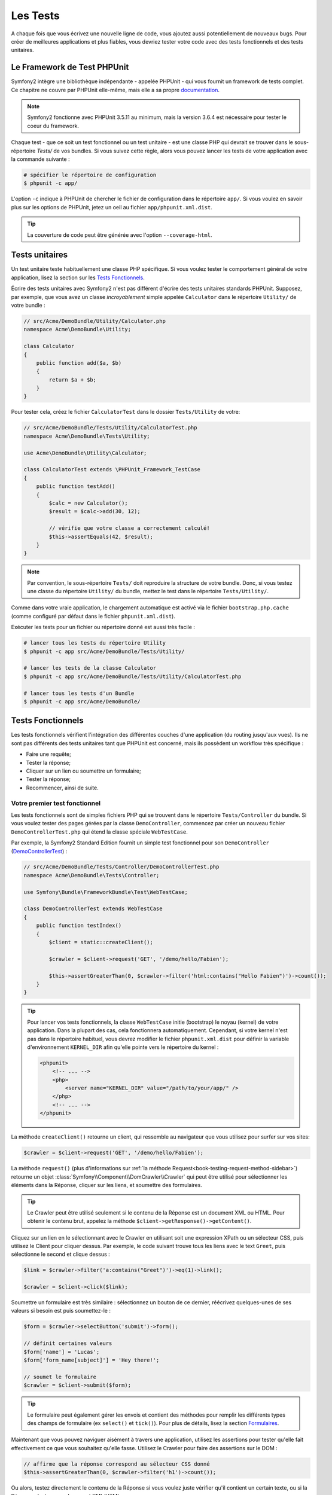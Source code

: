 .. index::
   single: Tests

Les Tests
=========

A chaque fois que vous écrivez une nouvelle ligne de code, vous ajoutez aussi
potentiellement de nouveaux bugs. Pour créer de meilleures applications et plus
fiables, vous devriez tester votre code avec des tests fonctionnels et des tests
unitaires.

Le Framework de Test PHPUnit
----------------------------

Symfony2 intègre une bibliothèque indépendante - appelée PHPUnit - qui vous fournit
un framework de tests complet. Ce chapitre ne couvre par PHPUnit elle-même, mais
elle a sa propre `documentation`_.

.. note::

    Symfony2 fonctionne avec PHPUnit 3.5.11 au minimum, mais la version 3.6.4 est
    nécessaire pour tester le coeur du framework.

Chaque test - que ce soit un test fonctionnel ou un test unitaire - est une classe
PHP qui devrait se trouver dans le sous-répertoire `Tests/` de vos bundles. Si vous
suivez cette règle, alors vous pouvez lancer les tests de votre application avec la
commande suivante :

.. code-block:: bash

    # spécifier le répertoire de configuration
    $ phpunit -c app/

L'option ``-c`` indique à PHPUnit de chercher le fichier de configuration dans le
répertoire ``app/``. Si vous voulez en savoir plus sur les options de PHPUnit, jetez
un oeil au fichier ``app/phpunit.xml.dist``.

.. tip::

    La couverture de code peut être générée avec l'option ``--coverage-html``.

.. index::
   single: Tests; Unit tests

Tests unitaires
---------------

Un test unitaire teste habituellement une classe PHP spécifique. Si vous voulez tester
le comportement général de votre application, lisez la section sur les `Tests Fonctionnels`_.

Écrire des tests unitaires avec Symfony2 n'est pas différent d'écrire des tests
unitaires standards PHPUnit. Supposez, par exemple, que vous avez un classe
*incroyablement* simple appelée ``Calculator`` dans le répertoire ``Utility/`` de
votre bundle :

.. code-block:: php

    // src/Acme/DemoBundle/Utility/Calculator.php
    namespace Acme\DemoBundle\Utility;
    
    class Calculator
    {
        public function add($a, $b)
        {
            return $a + $b;
        }
    }

Pour tester cela, créez le fichier ``CalculatorTest`` dans le dossier ``Tests/Utility``
de votre:

.. code-block:: php

    // src/Acme/DemoBundle/Tests/Utility/CalculatorTest.php
    namespace Acme\DemoBundle\Tests\Utility;

    use Acme\DemoBundle\Utility\Calculator;

    class CalculatorTest extends \PHPUnit_Framework_TestCase
    {
        public function testAdd()
        {
            $calc = new Calculator();
            $result = $calc->add(30, 12);

            // vérifie que votre classe a correctement calculé!
            $this->assertEquals(42, $result);
        }
    }

.. note::

    Par convention, le sous-répertoire ``Tests/`` doit reproduire la structure de
    votre bundle. Donc, si vous testez une classe du répertoire ``Utility/`` du
    bundle, mettez le test dans le répertoire ``Tests/Utility/``.

Comme dans votre vraie application, le chargement automatique est activé via
le fichier ``bootstrap.php.cache`` (comme configuré par défaut dans le fichier 
``phpunit.xml.dist``).

Exécuter les tests pour un fichier ou répertoire donné est aussi très facile :

.. code-block:: bash

    # lancer tous les tests du répertoire Utility
    $ phpunit -c app src/Acme/DemoBundle/Tests/Utility/

    # lancer les tests de la classe Calculator
    $ phpunit -c app src/Acme/DemoBundle/Tests/Utility/CalculatorTest.php

    # lancer tous les tests d'un Bundle
    $ phpunit -c app src/Acme/DemoBundle/

.. index::
   single: Tests; Functional tests

Tests Fonctionnels
------------------

Les tests fonctionnels vérifient l'intégration des différentes couches d'une
application (du routing jusqu'aux vues). Ils ne sont pas différents des tests
unitaires tant que PHPUnit est concerné, mais ils possèdent un workflow très
spécifique :

* Faire une requête;
* Tester la réponse;
* Cliquer sur un lien ou soumettre un formulaire;
* Tester la réponse;
* Recommencer, ainsi de suite.

Votre premier test fonctionnel
~~~~~~~~~~~~~~~~~~~~~~~~~~~~~~

Les tests fonctionnels sont de simples fichiers PHP qui se trouvent dans le répertoire
``Tests/Controller`` du bundle. Si vous voulez tester des pages gérées par la classe
``DemoController``, commencez par créer un nouveau fichier ``DemoControllerTest.php``
qui étend la classe spéciale ``WebTestCase``.

Par exemple, la Symfony2 Standard Edition fournit un simple test fonctionnel pour
son ``DemoController`` (`DemoControllerTest`_) :

.. code-block:: php

    // src/Acme/DemoBundle/Tests/Controller/DemoControllerTest.php
    namespace Acme\DemoBundle\Tests\Controller;

    use Symfony\Bundle\FrameworkBundle\Test\WebTestCase;

    class DemoControllerTest extends WebTestCase
    {
        public function testIndex()
        {
            $client = static::createClient();

            $crawler = $client->request('GET', '/demo/hello/Fabien');

            $this->assertGreaterThan(0, $crawler->filter('html:contains("Hello Fabien")')->count());
        }
    }

.. tip::

    Pour lancer vos tests fonctionnels, la classe ``WebTestCase`` initie (bootstrap)
    le noyau (kernel) de votre application. Dans la plupart des cas, cela fonctionnera
    automatiquement. Cependant, si votre kernel n'est pas dans le répertoire habituel,
    vous devrez modifier le fichier ``phpunit.xml.dist`` pour définir la variable
    d'environnement ``KERNEL_DIR`` afin qu'elle pointe vers le répertoire du kernel :

    .. code-block:: xml

        <phpunit>
            <!-- ... -->
            <php>
                <server name="KERNEL_DIR" value="/path/to/your/app/" />
            </php>
            <!-- ... -->
        </phpunit>

La méthode ``createClient()`` retourne un client, qui ressemble au navigateur que
vous utilisez pour surfer sur vos sites:

.. code-block:: php

    $crawler = $client->request('GET', '/demo/hello/Fabien');

La méthode ``request()`` (plus d'informations sur :ref:`la méthode Request<book-testing-request-method-sidebar>`)
retourne un objet :class:`Symfony\\Component\\DomCrawler\\Crawler` qui peut être
utilisé pour sélectionner les éléments dans la Réponse, cliquer sur les liens, et
soumettre des formulaires.

.. tip::

    Le Crawler peut être utilisé seulement si le contenu de la Réponse est un
    document XML ou HTML.
    Pour obtenir le contenu brut, appelez la méthode ``$client->getResponse()->getContent()``.

Cliquez sur un lien en le sélectionnant avec le Crawler en utilisant
soit une expression XPath ou un sélecteur CSS, puis utilisez le Client pour
cliquer dessus. Par exemple, le code suivant trouve tous les liens avec le text
``Greet``, puis sélectionne le second et clique dessus :

.. code-block:: php

    $link = $crawler->filter('a:contains("Greet")')->eq(1)->link();

    $crawler = $client->click($link);

Soumettre un formulaire est très similaire : sélectionnez un bouton de ce dernier,
réécrivez quelques-unes de ses valeurs si besoin est puis soumettez-le :

.. code-block:: php

    $form = $crawler->selectButton('submit')->form();

    // définit certaines valeurs
    $form['name'] = 'Lucas';
    $form['form_name[subject]'] = 'Hey there!';

    // soumet le formulaire
    $crawler = $client->submit($form);

.. tip::

    Le formulaire peut également gérer les envois et contient des méthodes pour
    remplir les différents types des champs de formulaire (ex ``select()`` et ``tick()``).
    Pour plus de détails, lisez la section `Formulaires`_.

Maintenant que vous pouvez naviguer aisément à travers une application, utilisez
les assertions pour tester qu'elle fait effectivement ce que vous souhaitez
qu'elle fasse. Utilisez le Crawler pour faire des assertions sur le DOM :

.. code-block:: php

    // affirme que la réponse correspond au sélecteur CSS donné
    $this->assertGreaterThan(0, $crawler->filter('h1')->count());

Ou alors, testez directement le contenu de la Réponse si vous voulez
juste vérifier qu'il contient un certain texte, ou si la Réponse n'est pas un
document XML/HTML :

.. code-block:: php

    $this->assertRegExp('/Hello Fabien/', $client->getResponse()->getContent());

.. _book-testing-request-method-sidebar:

.. sidebar:: Plus d'infos sur la méthode ``request()``:

    La signature complète de la méthdode ``request()`` est::

        request(
            $method,
            $uri, 
            array $parameters = array(), 
            array $files = array(), 
            array $server = array(), 
            $content = null, 
            $changeHistory = true
        )

    Le tableau ``server`` contient les valeurs brutes que vous trouveriez normalement
    dans la variable superglobale `$_SERVER`_. Par exemple, pour définir les entêtes
    HTTP `Content-Type` et `Referer`, vous procéderiez comme suit (pensez au préfixe 
	`HTTP_` pour les entêtes non standard) :

    .. code-block:: php

        $client->request(
            'GET',
            '/demo/hello/Fabien',
            array(),
            array(),
            array(
                'CONTENT_TYPE' => 'application/json',
                'HTTP_REFERER' => '/foo/bar',
				'HTTP_X-Requested-With' => 'XMLHttpRequest',
            )
        );

.. index::
   single: Tests; Assertions

.. sidebar:: Assertions Utiles
    
    Afin que vous démarriez plus rapidement, voici une liste des
    assertions les plus communes et utiles :

    .. code-block:: php

        // Vérifie qu'il y a au moins une balise h2 dans la classe "subtitle"
        $this->assertGreaterThan(0, $crawler->filter('h2.subtitle')->count());

        // Vérifie qu'il y a exactement 4 balises h2 sur la page
        $this->assertCount(4, $crawler->filter('h2'));

        // Vérifie que l'entête "Content-Type" vaut "application/json"
        $this->assertTrue($client->getResponse()->headers->contains('Content-Type', 'application/json'));

        // Vérifie que le contenu retourné correspond à la regex
        $this->assertRegExp('/foo/', $client->getResponse()->getContent());

        // Vérifie que le status de la réponse est 2xx
        $this->assertTrue($client->getResponse()->isSuccessful());
        // Vérifie que le status de la réponse est 404
        $this->assertTrue($client->getResponse()->isNotFound());
        // Vérifie un status spécifique
        $this->assertEquals(200, $client->getResponse()->getStatus());

        // Vérifie que la réponse est redirigée vers /demo/contact
        $this->assertTrue($client->getResponse()->isRedirect('/demo/contact'));
        // ou vérifie simplement que la réponse est redirigée vers une URL quelconque
        $this->assertTrue($client->getResponse()->isRedirect());

.. index::
   single: Tests; Client

Travailler avec le Client Test
------------------------------

Le Client Test simule un client HTTP comme un navigateur et lance des requêtes à
votre application Symfony2 :

.. code-block:: php

    $crawler = $client->request('GET', '/hello/Fabien');

La méthode ``request()`` prend en arguments la méthode HTTP et une URL, et
retourne une instance de ``Crawler``.

Utilisez le Crawler pour trouver des éléments DOM dans la Réponse. Ces éléments
peuvent ainsi être utilisés pour cliquer sur des liens et soumettre des formulaires :

.. code-block:: php

    $link = $crawler->selectLink('Go elsewhere...')->link();
    $crawler = $client->click($link);

    $form = $crawler->selectButton('validate')->form();
    $crawler = $client->submit($form, array('name' => 'Fabien'));

Les méthodes ``click()`` et ``submit()`` retournent toutes deux un objet
``Crawler``. Ces méthodes sont le meilleur moyen de naviguer dans une
application, car elles s'occupent de beaucoup de choses pour vous, comme détecter
la méthode HTTP à partir d'un formulaire et vous fournir une bonne API pour uploader
des fichiers.

.. tip::

    Vous en apprendrez davantage sur les objets ``Link`` et ``Form`` dans la
    section :ref:`Crawler<book-testing-crawler>` ci-dessous.

Mais vous pouvez aussi simuler les soumissions de formulaires et des requêtes
complexes grâce à la méthode ``request()`` :

.. code-block:: php

    // Soumettre directement un formulaire (mais utiliser le Crawler est plus simple)
    $client->request('POST', '/submit', array('name' => 'Fabien'));

    // Soumission de formulaire avec upload de fichier
    use Symfony\Component\HttpFoundation\File\UploadedFile;

    $photo = new UploadedFile(
        '/path/to/photo.jpg',
        'photo.jpg',
        'image/jpeg',
        123
    );
    // or
    $photo = array(
        'tmp_name' => '/path/to/photo.jpg',
        'name' => 'photo.jpg',
        'type' => 'image/jpeg',
        'size' => 123,
        'error' => UPLOAD_ERR_OK
    );
    $client->request(
        'POST',
        '/submit',
        array('name' => 'Fabien'),
        array('photo' => $photo)
    );

    // Exécute une requête DELETE et passe des entête HTTP
    $client->request(
        'DELETE',
        '/post/12',
        array(),
        array(),
        array('PHP_AUTH_USER' => 'username', 'PHP_AUTH_PW' => 'pa$$word')
    );

Enfin, vous pouvez forcer chaque requête à être exécutée
dans son propre processus PHP afin d'éviter quelconques effets secondaires
quand vous travaillez avec plusieurs clients dans le même script :

.. code-block:: php

    $client->insulate();

Naviguer
~~~~~~~~

Le Client supporte de nombreuses opérations qui peuvent être effectuées
à travers un navigateur réel :

.. code-block:: php

    $client->back();
    $client->forward();
    $client->reload();

    // efface tous les cookies et l'historique
    $client->restart();

Accéder aux Objets Internes
~~~~~~~~~~~~~~~~~~~~~~~~~~~

Si vous utilisez le client pour tester votre application, vous pourriez vouloir
accéder aux objets internes du client :

.. code-block:: php

    $history   = $client->getHistory();
    $cookieJar = $client->getCookieJar();

Vous pouvez aussi obtenir les objets liés à la dernière requête :

.. code-block:: php

    $request  = $client->getRequest();
    $response = $client->getResponse();
    $crawler  = $client->getCrawler();

Si vos requêtes ne sont pas isolées, vous pouvez aussi accéder au ``Container``
et au ``Kernel`` :

.. code-block:: php

    $container = $client->getContainer();
    $kernel    = $client->getKernel();

Accéder au Container
~~~~~~~~~~~~~~~~~~~~

Il est fortement recommandé qu'un test fonctionnel teste seulement la Réponse.
Mais dans certains cas rares, vous pourriez vouloir accéder à
quelques objets internes pour écrire des assertions. Dans tels cas, vous
pouvez accéder au conteneur d'injection de dépendances :

.. code-block:: php

    $container = $client->getContainer();

Notez bien que cela ne fonctionne pas si vous isolez le client ou si vous
utilisez une couche HTTP. Pour une liste des services disponibles dans votre
application, utilisez la commande ``container:debug``.

.. tip::

    Si les informations que vous avez besoin de vérifier sont disponibles via le
    profileur, utilisez le.

Accéder aux données du profileur
~~~~~~~~~~~~~~~~~~~~~~~~~~~~~~~~

Pour chaque requête, vous pouvez activer le profileur Symfony afin de
collecter et stocker diverses informations sur la gestion interne des requêtes.
Par exemple, le profileur peut être utilisé pour vérifier qu'une page donnée ne
dépasse pas un certain nombre de requêtes en base de données lors de son chargement.

Pour obtenir le profileur de la dernière requête, utilisez le code suivant:

.. code-block:: php

    // active le profileur pour la requête suivante
    $client->enableProfiler();
 
    $crawler = $client->request('GET', '/profiler');
  
    // récupère le profil
    $profile = $client->getProfile();

Pour des détails spécifique sur l'utilisation du profileur au sein d'un test,
lisez la documentation du cookbook :doc:`/cookbook/testing/profiling`.

Redirection
~~~~~~~~~~~

Lorsqu'une requête retourne une réponse redirigée, le client ne la suit
pas automatiquement. Vous pouvez examiner la réponse puis forcer une redirection
grâce à la méthode ``followRedirect()``::

    $crawler = $client->followRedirect();

Si vous voulez que le client suive automatiquement tous les redirections,
vous pouvez le forcer avec la méthode ``followRedirects()``::

    $client->followRedirects();

.. index::
   single: Tests; Crawler

.. _book-testing-crawler:

Le Crawler
----------

Une instance de Crawler est retournée chaque fois que vous effectuez une requête
avec le Client. Elle vous permet de naviguer à travers des documents HTML, de
sélectionner des noeuds, de trouver des liens et des formulaires.

Traverser
~~~~~~~~~

Comme jQuery, le Crawler possède des méthodes lui permettant de naviguer à travers
le DOM d'un document HTML/XML. Par exemple, le code suivant trouve tout les éléments
``input[type=submit]``, sélectionne le dernier de la page et sélectionne son élément
parent immédiat :

.. code-block:: php

    $newCrawler = $crawler->filter('input[type=submit]')
        ->last()
        ->parents()
        ->first()
    ;

Beaucoup d'autres méthodes sont également disponibles :

+------------------------+----------------------------------------------------+
| Method                 | Description                                        |
+========================+====================================================+
| ``filter('h1.title')`` | Noeuds qui correspondent au sélecteur CSS          |
+------------------------+----------------------------------------------------+
| ``filterXpath('h1')``  | Noeuds qui correspondent à l'expression XPath      |
+------------------------+----------------------------------------------------+
| ``eq(1)``              | Noeud pour l'index spécifié                        |
+------------------------+----------------------------------------------------+
| ``first()``            | Premier noeud                                      |
+------------------------+----------------------------------------------------+
| ``last()``             | Dernier noeud                                      |
+------------------------+----------------------------------------------------+
| ``siblings()``         | Éléments de même niveau (siblings)                 |
+------------------------+----------------------------------------------------+
| ``nextAll()``          | Tous les siblings suivants                         |
+------------------------+----------------------------------------------------+
| ``previousAll()``      | Tous les siblings précédents                       |
+------------------------+----------------------------------------------------+
| ``parents()``          | Retourne les noeuds parents                        |
+------------------------+----------------------------------------------------+
| ``children()``         | Retourne les noeuds enfants                        |
+------------------------+----------------------------------------------------+
| ``reduce($lambda)``    | Noeuds pour lesquels $lambda ne retourne pas false |
+------------------------+----------------------------------------------------+

Puisque chacune de ses méthodes retourne une instance de ``Crawler``, vous pouvez
affiner votre sélection de noeuds en enchainant les appels de méthodes :

.. code-block:: php

    $crawler
        ->filter('h1')
        ->reduce(function ($node, $i)
        {
            if (!$node->getAttribute('class')) {
                return false;
            }
        })
        ->first();

.. tip::

    Utilisez la fonction ``count()`` pour avoir le nombre de noeuds contenus dans
    le Crawler :
    ``count($crawler)``

Extraction d'informations
~~~~~~~~~~~~~~~~~~~~~~~~~

Le Crawler peut extraire des informations des noeuds :

.. code-block:: php

    // retourne la valeur de l'attribut du premier noeud
    $crawler->attr('class');

    // retourne la valeur du noeud pour le premier noeud
    $crawler->text();

    // extrait un tableau d'attributs pour tous les noeuds (_text retourne
    // la valeur du noeud)
    // retourne un tableau de chaque élément du crawler, chacun avec les attributs
    // value et href
    $info = $crawler->extract(array('_text', 'href'));

    // exécute une lambda pour chaque noeud et retourne un tableau de résultats
    $data = $crawler->each(function ($node, $i)
    {
        return $node->attr('href');
    });

Liens
~~~~~

Vous pouvez sélectionner les liens grâce aux méthodes ci-dessus ou grâce au raccourci
très pratique ``selectLink()`` :

.. code-block:: php

    $crawler->selectLink('Click here');

Cela sélectionne tous les liens qui contiennent le texte donné, ou les images
cliquables dont l'attribut ``alt``contient ce texte. Comme les autres méthodes
de filtre, cela retourne un autre objet ``Crawler``.

Une fois que vous avez sélectionné un lien, vous avez accès à l'objet spécial ``Link``,
qui possède des méthodes utiles et spécifiques aux liens (comme ``getMethod()``
et ``getUri()``).Pour cliquer sur un lien, utilisez la méthode ``click()`` du Client
et passez la à un objet ``Link`` :

.. code-block:: php

    $link = $crawler->selectLink('Click here')->link();

    $client->click($link);

Formulaires
~~~~~~~~~~~

Comme pour les liens, vous sélectionnez les formulaires à l'aide de la méthode
``selectButton()`` :

.. code-block:: php

    $buttonCrawlerNode = $crawler->selectButton('submit');

.. note::

    Notez que vous sélectionnez les boutons de formulaire et non pas les formulaires
    eux-mêmes, car un formulaire peut contenir plusieurs boutons; si vous utilisez l'API
    de traversement, gardez en mémoire que vous devez chercher un bouton.

La méthode ``selectButton()`` peut sélectionner des balises ``button`` et des
balises ``input`` de type submit; elle utilise plusieurs parties du bouton pour les trouver :

* La valeur de l'attribut ``value``;

* La valeur de l'attribut ``id`` ou ``alt`` pour les images;

* La valeur de l'attribut ``id`` ou ``name`` pour les balises ``button``.

Lorsque vous avez un Crawler qui représente un bouton, appelez la méthode ``form()``
pour obtenir une instance de ``Form`` pour le formulaire contenant le noeud du bouton :

.. code-block:: php

    $form = $buttonCrawlerNode->form();

Quand vous appelez la méthode ``form()``, vous pouvez aussi passer un tableau de
valeurs de champs qui réécrit les valeurs par défaut :

.. code-block:: php

    $form = $buttonCrawlerNode->form(array(
        'name'              => 'Fabien',
        'my_form[subject]'  => 'Symfony rocks!',
    ));

Et si vous voulez simuler une méthode HTTP spécifique pour le formulaire, passez la
comme second argument :

.. code-block:: php

    $form = $buttonCrawlerNode->form(array(), 'DELETE');

Le Client peut soumettre des instances de ``Form`` :

.. code-block:: php

    $client->submit($form);

Les valeurs des champs peuvent aussi être passées en second argument de la
méthode ``submit()`` :

.. code-block:: php

    $client->submit($form, array(
        'name'              => 'Fabien',
        'my_form[subject]'  => 'Symfony rocks!',
    ));

Pour les situations plus complexes, utilisez l'instance de ``Form`` en tant
que tableau pour définir la valeur de chaque champ individuellement :

.. code-block:: php

    // Change la valeur d'un champ
    $form['name'] = 'Fabien';
    $form['my_form[subject]'] = 'Symfony rocks!';

Il y a aussi une sympathique API qui permet de manipuler les valeurs des champs
selon leur type :

.. code-block:: php

    // sélectionne une option/radio
    $form['country']->select('France');

    // Coche une checkbox
    $form['like_symfony']->tick();

    // Upload un fichier
    $form['photo']->upload('/path/to/lucas.jpg');

.. tip::
    Vous pouvez obtenir les valeurs qui sont soumises en appelant la méthode
    ``getValues()`` de l'objet ``Form``. Les fichiers uploadés sont disponibles
    dans un tableau séparé retourné par ``getFiles()``. Les méthodes ``getPhpValues()`` et
    ``getPhpFiles()`` retournent aussi les valeurs soumises, mais au format
    PHP (cela convertit les clés avec la notation entre crochets - ex 
    ``my_form[subject]`` - en tableaux PHP).

.. index::
   pair: Tests; Configuration

Configuration de Test
---------------------

Le Client utilisé par les tests fonctionnels crée un Kernel qui est exécuté dans
un environnement de ``test``. Puisque Symfony charge le ``app/config/config_test.yml``
dans l'environnement de ``test``, vous pouvez modifier la configuration de votre
application spécifiquement pour les tests.

Par exemple, par défaut, le swiftmailer est configuré pour ne *pas* envoyer de mails
en environnement de ``test``. Vous pouvez le voir sous l'option de configuration
``swiftmailer`` :

.. configuration-block::

    .. code-block:: yaml

        # app/config/config_test.yml
        # ...

        swiftmailer:
            disable_delivery: true

    .. code-block:: xml

        <!-- app/config/config_test.xml -->
        <container>
            <!-- ... -->

            <swiftmailer:config disable-delivery="true" />
        </container>

    .. code-block:: php

        // app/config/config_test.php
        // ...

        $container->loadFromExtension('swiftmailer', array(
            'disable_delivery' => true
        ));

Vous pouvez aussi utiliser un environnement entièrement différent, ou surcharger le
mode debug par défaut (``true``) en les passant en tant qu'option à la méthode
``createClient()`` :

.. code-block:: php

    $client = static::createClient(array(
        'environment' => 'my_test_env',
        'debug'       => false,
    ));

Si votre application se comporte selon certaines en-têtes HTTP, passez-les en
tant que second argument de ``createClient()`` :

.. code-block:: php

    $client = static::createClient(array(), array(
        'HTTP_HOST'       => 'en.example.com',
        'HTTP_USER_AGENT' => 'MySuperBrowser/1.0',
    ));

Vous pouvez aussi réécrire les en-têtes HTTP par requête (i.e. et non pas pour
toutes les requêtes) :

.. code-block:: php

    $client->request('GET', '/', array(), array(), array(
        'HTTP_HOST'       => 'en.example.com',
        'HTTP_USER_AGENT' => 'MySuperBrowser/1.0',
    ));

.. tip::

    Le client test est disponible en tant que service dans le conteneur en
    environnement de ``test`` (ou n'importe où si l'option :ref:`framework.test<reference-framework-test>`
    est activée). Cela signifie que vous pouvez surcharge entièrement le service
    en cas de besoin.

.. index::
   pair: PHPUnit; Configuration

Configuration PHPUnit
~~~~~~~~~~~~~~~~~~~~~

Chaque application possède sa propre configuration PHPUnit, stockée dans le
fichier ``phpunit.xml.dist``. Vous pouvez éditer ce fichier pour changer les
valeurs par défaut ou vous pouvez créer un fichier ``phpunit.xml`` pour personnaliser
la configuration de votre machine locale.

.. tip::

    Stockez le fichier ``phpunit.xml.dist`` dans votre gestionnaire de code, et
    ignorez le fichier ``phpunit.xml``.

Par défaut, seulement les tests situés dans des bundles « standards » sont exécutés
par la commande ``phpunit`` (standard étant des tests situés dans les répertoires
``src/*/Bundle/Tests`` ou ``src/*/Bundle/*Bundle/Tests``). Mais vous pouvez aisément
ajouter d'autres répertoires. Par exemple, la configuration suivante ajoute les tests
de bundles tiers installés :

.. code-block:: xml

    <!-- hello/phpunit.xml.dist -->
    <testsuites>
        <testsuite name="Project Test Suite">
            <directory>../src/*/*Bundle/Tests</directory>
            <directory>../src/Acme/Bundle/*Bundle/Tests</directory>
        </testsuite>
    </testsuites>

Pour inclure d'autres répertoires dans la couverture du code, éditez aussi
la section ``<filter>`` :

.. code-block:: xml

    <filter>
        <whitelist>
            <directory>../src</directory>
            <exclude>
                <directory>../src/*/*Bundle/Resources</directory>
                <directory>../src/*/*Bundle/Tests</directory>
                <directory>../src/Acme/Bundle/*Bundle/Resources</directory>
                <directory>../src/Acme/Bundle/*Bundle/Tests</directory>
            </exclude>
        </whitelist>
    </filter>

En savoir plus
--------------

* :doc:`/components/dom_crawler`
* :doc:`/components/css_selector`
* :doc:`/cookbook/testing/http_authentication`
* :doc:`/cookbook/testing/insulating_clients`
* :doc:`/cookbook/testing/profiling`
* :doc:`/cookbook/testing/bootstrap`

.. _`DemoControllerTest`: https://github.com/symfony/symfony-standard/blob/master/src/Acme/DemoBundle/Tests/Controller/DemoControllerTest.php
.. _`$_SERVER`: http://php.net/manual/en/reserved.variables.server.php
.. _`documentation`: http://www.phpunit.de/manual/3.5/en/

